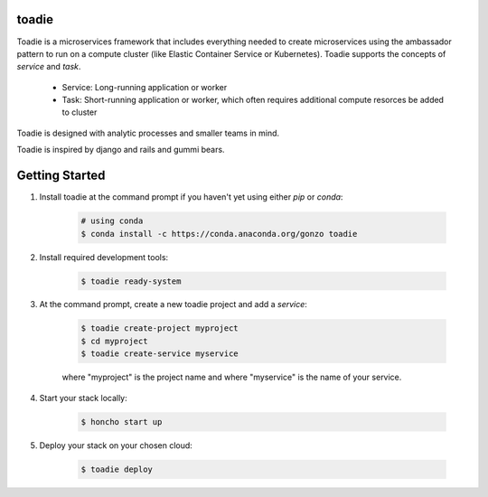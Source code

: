 ######
toadie
######

Toadie is a microservices framework that includes everything needed to create microservices using the ambassador pattern to run on a compute cluster (like Elastic Container Service or Kubernetes). Toadie supports the concepts of `service` and `task`.

    * Service: Long-running application or worker
    * Task: Short-running application or worker, which often requires additional compute resorces be added to cluster

Toadie is designed with analytic processes and smaller teams in mind.

Toadie is inspired by django and rails and gummi bears.

.. image:: Toadwart.png
   :target: http://vignette2.wikia.nocookie.net/disney/images/4/4d/Toadwart.png
   :alt: Adventures of the Gummi Bears' "Toadie"

###############
Getting Started
###############

1. Install toadie at the command prompt if you haven't yet using either `pip` or `conda`:

    .. code:: shell

        # using conda
        $ conda install -c https://conda.anaconda.org/gonzo toadie

2. Install required development tools:

    .. code:: shell

       $ toadie ready-system

3. At the command prompt, create a new toadie project and add a `service`:

    .. code:: shell

       $ toadie create-project myproject
       $ cd myproject
       $ toadie create-service myservice

    where "myproject" is the project name and where "myservice" is the name of your service.

4. Start your stack locally:

    .. code:: shell

       $ honcho start up

5. Deploy your stack on your chosen cloud:

    .. code:: shell

       $ toadie deploy


